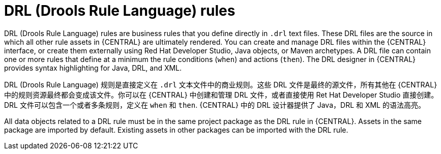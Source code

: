 [id='drl-rules-con_{context}']
= DRL (Drools Rule Language) rules

DRL (Drools Rule Language) rules are business rules that you define directly in `.drl` text files. These DRL files are the source in which all other rule assets in {CENTRAL} are ultimately rendered. You can create and manage DRL files within the {CENTRAL} interface, or create them externally using Red Hat Developer Studio, Java objects, or Maven archetypes. A DRL file can contain one or more rules that define at a minimum the rule conditions (`when`) and actions (`then`). The DRL designer in {CENTRAL} provides syntax highlighting for Java, DRL, and XML.

DRL (Drools Rule Language) 规则是直接定义在 `.drl` 文本文件中的商业规则。这些 DRL 文件是最终的源文件，所有其他在 {CENTRAL} 中的规则资源最终都会变成该文件。你可以在 {CENTRAL} 中创建和管理 DRL 文件，或者直接使用 Ret Hat Developer Studio 直接创建。 DRL 文件可以包含一个或者多条规则，定义在 `when` 和 `then`. {CENTRAL} 中的 DRL 设计器提供了 Java，DRL 和 XML 的语法高亮。

All data objects related to a DRL rule must be in the same project package as the DRL rule in {CENTRAL}. Assets in the same package are imported by default. Existing assets in other packages can be imported with the DRL rule.


